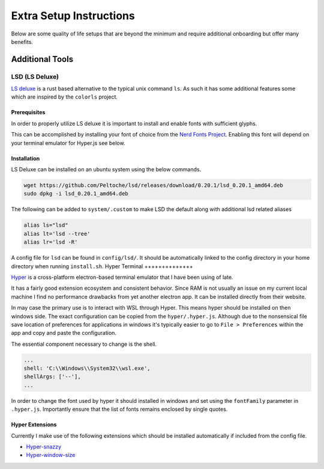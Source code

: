 ========================
Extra Setup Instructions
========================

Below are some quality of life setups that are beyond the minimum and require additional onboarding but offer many benefits. 

Additional Tools
----------------

LSD (LS Deluxe)
+++++++++++++++

`LS deluxe <https://github.com/Peltoche/lsd/>`_ is a rust based alternative to the typical unix command ``ls``.
As such it has some additional features some which are inspired by the ``colorls`` project. 

Prerequisites
*************
In order to properly utilize LS deluxe it is important to install and enable fonts with sufficient glyphs. 

This can be accomplished by installing your font of choice from the `Nerd Fonts Project <https://github.com/Peltoche/lsd/>`_. Enabling this font will depend on your terminal emulator for Hyper.js see below. 

Installation
************

LS Deluxe can be installed on an ubuntu system using the below commands. 

.. code-block:: bash

    wget https://github.com/Peltoche/lsd/releases/download/0.20.1/lsd_0.20.1_amd64.deb
    sudo dpkg -i lsd_0.20.1_amd64.deb

The following can be added to ``system/.custom`` to make LSD the default along with additional lsd related aliases

.. code-block:: bash

    alias ls="lsd"
    alias lt='lsd --tree'
    alias lr='lsd -R'

A config file for ``lsd`` can be found in ``config/lsd/``. It should be automatically linked to the config directory in your home directory when running ``install.sh``.
Hyper Terminal 
++++++++++++++

`Hyper <https://hyper.is>`_ is a cross-platform electron-based terminal emulator that I have been using of late. 

It has a fairly good extension ecosystem and consistent behavior. Since RAM is not usually an issue on my current local machine I find no performance drawbacks from yet another electron app. It can be installed directly from their website. 

In may case the primary use is to interact with WSL through Hyper. This means hyper should be installed on then windows side. 
The exact configuration can be copied from the ``hyper/.hyper.js``. Although due to the nonsensical file save location of preferences for applications in windows it's typically easier to go to ``File > Preferences`` within the app and copy and paste the configuration. 

The essential component necessary to change is the shell.

.. code-block:: javascript

    ...
    shell: 'C:\\Windows\\System32\\wsl.exe',
    shellArgs: ['--'],
    ...

In order to change the font used by hyper it should installed in windows and set using the ``fontFamily`` parameter in ``.hyper.js``. Importantly ensure that the list of fonts remains enclosed by single quotes. 

Hyper Extensions
****************

Currently I make use of the following extensions which should be installed automatically if included from the config file.

- `Hyper-snazzy <https://github.com/sindresorhus/hyper-snazzy>`_
- `Hyper-window-size <https://github.com/romainlq/hyper-window-size>`_